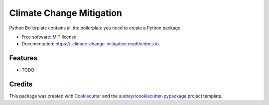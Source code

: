 ==========================
 Climate Change Mitigation
==========================


.. image:: https://img.shields.io/pypi/v/_climate_change_mitigation.svg
        :target: https://pypi.python.org/pypi/_climate_change_mitigation

.. image:: https://img.shields.io/travis/david5492/_climate_change_mitigation.svg
        :target: https://travis-ci.org/david5492/_climate_change_mitigation

.. image:: https://readthedocs.org/projects/-climate-change-mitigation/badge/?version=latest
        :target: https://-climate-change-mitigation.readthedocs.io/en/latest/?badge=latest
        :alt: Documentation Status


.. image:: https://pyup.io/repos/github/david5492/_climate_change_mitigation/shield.svg
     :target: https://pyup.io/repos/github/david5492/_climate_change_mitigation/
     :alt: Updates



Python Boilerplate contains all the boilerplate you need to create a Python package.


* Free software: MIT license
* Documentation: https://-climate-change-mitigation.readthedocs.io.


Features
--------

* TODO

Credits
-------

This package was created with Cookiecutter_ and the `audreyr/cookiecutter-pypackage`_ project template.

.. _Cookiecutter: https://github.com/audreyr/cookiecutter
.. _`audreyr/cookiecutter-pypackage`: https://github.com/audreyr/cookiecutter-pypackage
